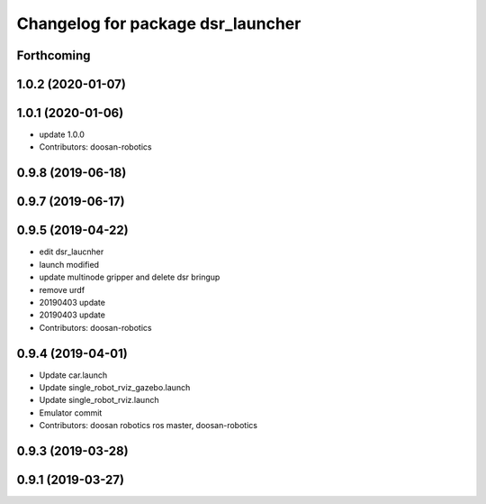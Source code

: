 ^^^^^^^^^^^^^^^^^^^^^^^^^^^^^^^^^^
Changelog for package dsr_launcher
^^^^^^^^^^^^^^^^^^^^^^^^^^^^^^^^^^

Forthcoming
-----------

1.0.2 (2020-01-07)
------------------

1.0.1 (2020-01-06)
------------------
* update 1.0.0
* Contributors: doosan-robotics

0.9.8 (2019-06-18)
------------------

0.9.7 (2019-06-17)
------------------

0.9.5 (2019-04-22)
------------------
* edit dsr_laucnher
* launch modified
* update multinode gripper and delete dsr bringup
* remove urdf
* 20190403 update
* 20190403 update
* Contributors: doosan-robotics

0.9.4 (2019-04-01)
------------------
* Update car.launch
* Update single_robot_rviz_gazebo.launch
* Update single_robot_rviz.launch
* Emulator commit
* Contributors: doosan robotics ros master, doosan-robotics

0.9.3 (2019-03-28)
------------------

0.9.1 (2019-03-27)
------------------
